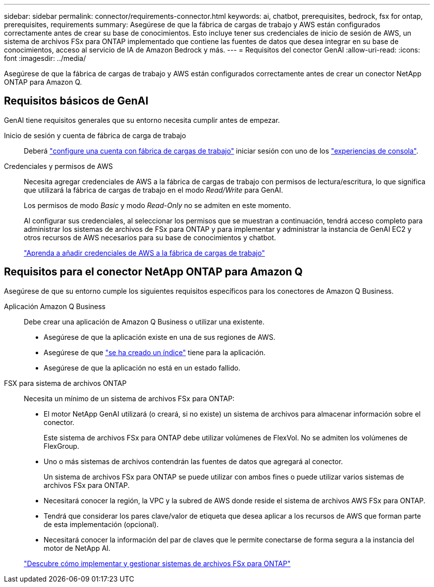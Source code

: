 ---
sidebar: sidebar 
permalink: connector/requirements-connector.html 
keywords: ai, chatbot, prerequisites, bedrock, fsx for ontap, prerequisites, requirements 
summary: Asegúrese de que la fábrica de cargas de trabajo y AWS están configurados correctamente antes de crear su base de conocimientos. Esto incluye tener sus credenciales de inicio de sesión de AWS, un sistema de archivos FSx para ONTAP implementado que contiene las fuentes de datos que desea integrar en su base de conocimientos, acceso al servicio de IA de Amazon Bedrock y más. 
---
= Requisitos del conector GenAI
:allow-uri-read: 
:icons: font
:imagesdir: ../media/


[role="lead"]
Asegúrese de que la fábrica de cargas de trabajo y AWS están configurados correctamente antes de crear un conector NetApp ONTAP para Amazon Q.



== Requisitos básicos de GenAI

GenAI tiene requisitos generales que su entorno necesita cumplir antes de empezar.

Inicio de sesión y cuenta de fábrica de carga de trabajo:: Deberá https://docs.netapp.com/us-en/workload-setup-admin/sign-up-saas.html["configure una cuenta con fábrica de cargas de trabajo"^] iniciar sesión con uno de los https://docs.netapp.com/us-en/workload-setup-admin/console-experiences.html["experiencias de consola"^].
Credenciales y permisos de AWS:: Necesita agregar credenciales de AWS a la fábrica de cargas de trabajo con permisos de lectura/escritura, lo que significa que utilizará la fábrica de cargas de trabajo en el modo _Read/Write_ para GenAI.
+
--
Los permisos de modo _Basic_ y modo _Read-Only_ no se admiten en este momento.

Al configurar sus credenciales, al seleccionar los permisos que se muestran a continuación, tendrá acceso completo para administrar los sistemas de archivos de FSx para ONTAP y para implementar y administrar la instancia de GenAI EC2 y otros recursos de AWS necesarios para su base de conocimientos y chatbot.

https://docs.netapp.com/us-en/workload-setup-admin/add-credentials.html["Aprenda a añadir credenciales de AWS a la fábrica de cargas de trabajo"^]

--




== Requisitos para el conector NetApp ONTAP para Amazon Q

Asegúrese de que su entorno cumple los siguientes requisitos específicos para los conectores de Amazon Q Business.

Aplicación Amazon Q Business:: Debe crear una aplicación de Amazon Q Business o utilizar una existente.
+
--
* Asegúrese de que la aplicación existe en una de sus regiones de AWS.
* Asegúrese de que https://docs.aws.amazon.com/amazonq/latest/qbusiness-ug/select-retriever.html["se ha creado un índice"^] tiene para la aplicación.
* Asegúrese de que la aplicación no está en un estado fallido.


--
FSX para sistema de archivos ONTAP:: Necesita un mínimo de un sistema de archivos FSx para ONTAP:
+
--
* El motor NetApp GenAI utilizará (o creará, si no existe) un sistema de archivos para almacenar información sobre el conector.
+
Este sistema de archivos FSx para ONTAP debe utilizar volúmenes de FlexVol. No se admiten los volúmenes de FlexGroup.

* Uno o más sistemas de archivos contendrán las fuentes de datos que agregará al conector.
+
Un sistema de archivos FSx para ONTAP se puede utilizar con ambos fines o puede utilizar varios sistemas de archivos FSx para ONTAP.

* Necesitará conocer la región, la VPC y la subred de AWS donde reside el sistema de archivos AWS FSx para ONTAP.
* Tendrá que considerar los pares clave/valor de etiqueta que desea aplicar a los recursos de AWS que forman parte de esta implementación (opcional).
* Necesitará conocer la información del par de claves que le permite conectarse de forma segura a la instancia del motor de NetApp AI.


https://docs.netapp.com/us-en/workload-fsx-ontap/create-file-system.html["Descubre cómo implementar y gestionar sistemas de archivos FSx para ONTAP"^]

--

